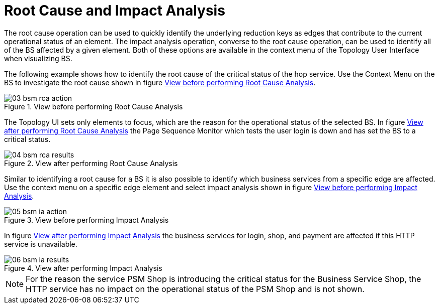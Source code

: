 
[[gu-bsm-rc-imp-analysis]]
= Root Cause and Impact Analysis

The root cause operation can be used to quickly identify the underlying reduction keys as edges that contribute to the current operational status of an element.
The impact analysis operation, converse to the root cause operation, can be used to identify all of the BS affected by a given element.
Both of these options are available in the context menu of the Topology User Interface when visualizing BS.

The following example shows how to identify the root cause of the critical status of the hop service.
Use the Context Menu on the BS to investigate the root cause shown in figure <<ug-bsm-example-rca-action, View before performing Root Cause Analysis>>.

[[ug-bsm-example-rca-action]]
.View before performing Root Cause Analysis
image::bsm/03_bsm-rca-action.png[]

The Topology UI sets only elements to focus, which are the reason for the operational status of the selected BS.
In figure <<ug-bsm-example-rca-results, View after performing Root Cause Analysis>> the Page Sequence Monitor which tests the user login is down and has set the BS to a critical status.

[[ug-bsm-example-rca-results]]
.View after performing Root Cause Analysis
image::bsm/04_bsm-rca-results.png[]

Similar to identifying a root cause for a BS it is also possible to identify which business services from a specific edge are affected.
Use the context menu on a specific edge element and select impact analysis shown in figure <<ug-bsm-example-ia-action, View before performing Impact Analysis>>.

[[ug-bsm-example-ia-action]]
.View before performing Impact Analysis
image::bsm/05_bsm-ia-action.png[]

In figure <<ug-bsm-example-ia-results, View after performing Impact Analysis>> the business services for login, shop, and payment are affected if this HTTP service is unavailable.

[[ug-bsm-example-ia-results]]
.View after performing Impact Analysis
image::bsm/06_bsm-ia-results.png[]

NOTE: For the reason the service PSM Shop is introducing the critical status for the Business Service Shop, the HTTP service has no impact on the operational status of the PSM Shop and is not shown.
